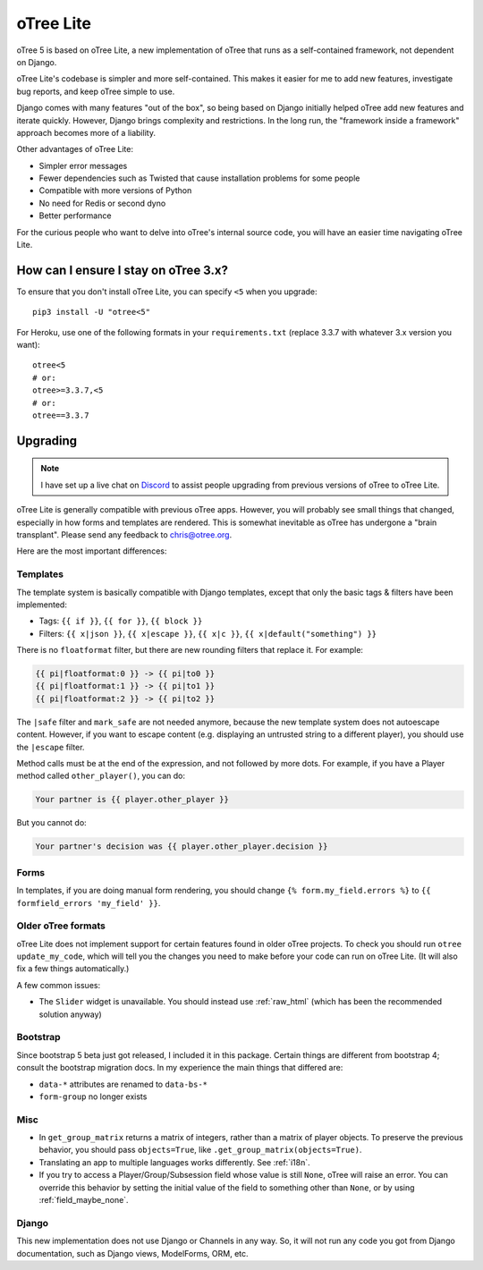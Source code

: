 .. _otreelite:

oTree Lite
==========

oTree 5 is based on oTree Lite, a new implementation of oTree that runs as a self-contained framework,
not dependent on Django.

oTree Lite's codebase is simpler and more self-contained.
This makes it easier for me to add new features, investigate bug reports, and keep oTree simple to use.

Django comes with many features "out of the box", so being based on Django initially helped oTree
add new features and iterate quickly.
However, Django brings complexity and restrictions.
In the long run, the "framework inside a framework" approach becomes more of a liability.

Other advantages of oTree Lite:

-   Simpler error messages
-   Fewer dependencies such as Twisted that cause installation problems for some people
-   Compatible with more versions of Python
-   No need for Redis or second dyno
-   Better performance

For the curious people who want to delve into oTree's internal source code,
you will have an easier time navigating oTree Lite.


.. _lite_vs_mainline:

How can I ensure I stay on oTree 3.x?
-------------------------------------

To ensure that you don't install oTree Lite, you can specify ``<5`` when you upgrade::

    pip3 install -U "otree<5"

For Heroku, use one of the following formats in your ``requirements.txt``
(replace 3.3.7 with whatever 3.x version you want)::

    otree<5
    # or:
    otree>=3.3.7,<5
    # or:
    otree==3.3.7


Upgrading
---------

.. note::

    I have set up a live chat on
    `Discord <https://discord.gg/ugKU2teKjZ>`__ to assist people
    upgrading from previous versions of oTree to oTree Lite.


oTree Lite is generally compatible with previous oTree apps.
However, you will probably see small things that changed, especially in how forms and templates are rendered.
This is somewhat inevitable as oTree has undergone a "brain transplant".
Please send any feedback to chris@otree.org.

Here are the most important differences:

Templates
~~~~~~~~~

The template system is basically compatible with Django templates,
except that only the basic tags & filters have been implemented:

-   Tags: ``{{ if }}``, ``{{ for }}``, ``{{ block }}``
-   Filters: ``{{ x|json }}``, ``{{ x|escape }}``, ``{{ x|c }}``, ``{{ x|default("something") }}``

There is no ``floatformat`` filter, but there are new rounding filters that replace it.
For example:

.. code-block:: html+django

    {{ pi|floatformat:0 }} -> {{ pi|to0 }}
    {{ pi|floatformat:1 }} -> {{ pi|to1 }}
    {{ pi|floatformat:2 }} -> {{ pi|to2 }}

The ``|safe`` filter and ``mark_safe`` are not needed anymore, because the new template system does not
autoescape content. However, if you want to escape content (e.g. displaying an untrusted string to a different
player), you should use the ``|escape`` filter.

Method calls must be at the end of the expression, and not followed by more dots.
For example, if you have a Player method called ``other_player()``,
you can do:

.. code-block:: html+django

    Your partner is {{ player.other_player }}

But you cannot do:

.. code-block:: html+django

    Your partner's decision was {{ player.other_player.decision }}

Forms
~~~~~

In templates, if you are doing manual form rendering, you should change
``{% form.my_field.errors %}`` to ``{{ formfield_errors 'my_field' }}``.

Older oTree formats
~~~~~~~~~~~~~~~~~~~

oTree Lite does not implement support for certain features found in older oTree
projects. To check you should run ``otree update_my_code``,
which will tell you the changes you need to make before your code can run on oTree Lite.
(It will also fix a few things automatically.)

A few common issues:

-   The ``Slider`` widget is unavailable.
    You should instead use :ref:`raw_html` (which has been the recommended solution anyway)

Bootstrap
~~~~~~~~~

Since bootstrap 5 beta just got released, I included it in this package.
Certain things are different from bootstrap 4; consult the bootstrap migration docs.
In my experience the main things that differed are:

-   ``data-*`` attributes are renamed to ``data-bs-*``
-   ``form-group`` no longer exists

Misc
~~~~

-   In ``get_group_matrix`` returns a matrix of integers, rather than a matrix of player objects.
    To preserve the previous behavior, you should pass ``objects=True``, like ``.get_group_matrix(objects=True)``.
-   Translating an app to multiple languages works differently. See :ref:`i18n`.
-   If you try to access a Player/Group/Subsession field whose value is still ``None``,
    oTree will raise an error. You can override this behavior by setting the initial value of the field
    to something other than ``None``, or by using :ref:`field_maybe_none`.

Django
~~~~~~

This new implementation does not use Django or Channels in any way.
So, it will not run any code you got from Django documentation, such as Django views, ModelForms, ORM, etc.
